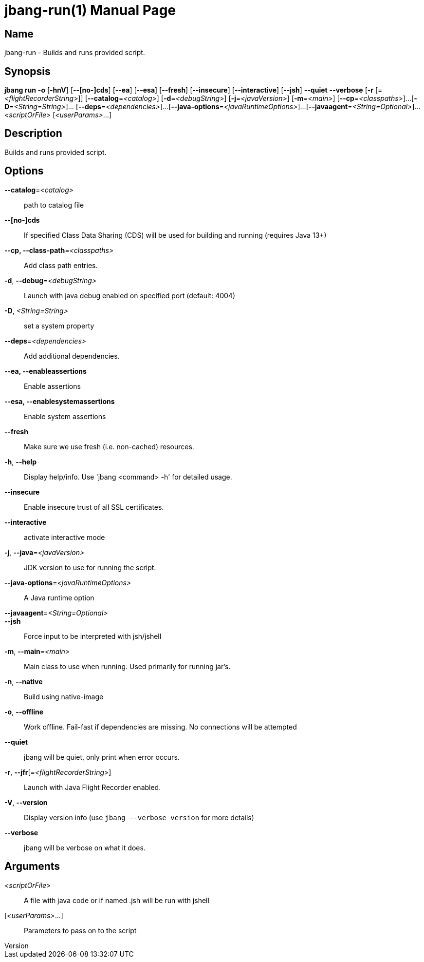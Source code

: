 // This is a generated documentation file based on picocli
// To change it update the picocli code or the genrator
// tag::picocli-generated-full-manpage[]
// tag::picocli-generated-man-section-header[]
:doctype: manpage
:revnumber: 
:manmanual: Jbang Manual
:mansource: 
:man-linkstyle: pass:[blue R < >]
= jbang-run(1)

// end::picocli-generated-man-section-header[]

// tag::picocli-generated-man-section-name[]
== Name

jbang-run - Builds and runs provided script.

// end::picocli-generated-man-section-name[]

// tag::picocli-generated-man-section-synopsis[]
== Synopsis

*jbang run* *-o* [*-hnV*] [*--[no-]cds*] [*--ea*] [*--esa*] [*--fresh*] [*--insecure*]
          [*--interactive*] [*--jsh*] *--quiet* *--verbose* [*-r*
          [=_<flightRecorderString>_]] [*--catalog*=_<catalog>_] [*-d*=_<debugString>_]
          [*-j*=_<javaVersion>_] [*-m*=_<main>_] [*--cp*=_<classpaths>_]...
          [*-D*=_<String=String>_]... [*--deps*=_<dependencies>_]...
          [*--java-options*=_<javaRuntimeOptions>_]...
          [*--javaagent*=_<String=Optional>_]... _<scriptOrFile>_ [_<userParams>_...]

// end::picocli-generated-man-section-synopsis[]

// tag::picocli-generated-man-section-description[]
== Description

Builds and runs provided script.

// end::picocli-generated-man-section-description[]

// tag::picocli-generated-man-section-options[]
== Options

*--catalog*=_<catalog>_::
  path to catalog file

*--[no-]cds*::
  If specified Class Data Sharing (CDS) will be used for building and running (requires Java 13+)

*--cp, --class-path*=_<classpaths>_::
  Add class path entries.

*-d*, *--debug*=_<debugString>_::
  Launch with java debug enabled on specified port (default: 4004) 

*-D*, _<String=String>_::
  set a system property

*--deps*=_<dependencies>_::
  Add additional dependencies.

*--ea, --enableassertions*::
  Enable assertions

*--esa, --enablesystemassertions*::
  Enable system assertions

*--fresh*::
  Make sure we use fresh (i.e. non-cached) resources.

*-h*, *--help*::
  Display help/info. Use 'jbang <command> -h' for detailed usage.

*--insecure*::
  Enable insecure trust of all SSL certificates.

*--interactive*::
  activate interactive mode

*-j*, *--java*=_<javaVersion>_::
  JDK version to use for running the script.

*--java-options*=_<javaRuntimeOptions>_::
  A Java runtime option

*--javaagent*=_<String=Optional>_::
  

*--jsh*::
  Force input to be interpreted with jsh/jshell

*-m*, *--main*=_<main>_::
  Main class to use when running. Used primarily for running jar's.

*-n*, *--native*::
  Build using native-image

*-o*, *--offline*::
  Work offline. Fail-fast if dependencies are missing. No connections will be attempted

*--quiet*::
  jbang will be quiet, only print when error occurs.

*-r*, *--jfr*[=_<flightRecorderString>_]::
  Launch with Java Flight Recorder enabled.

*-V*, *--version*::
  Display version info (use `jbang --verbose version` for more details)

*--verbose*::
  jbang will be verbose on what it does.

// end::picocli-generated-man-section-options[]

// tag::picocli-generated-man-section-arguments[]
== Arguments

_<scriptOrFile>_::
  A file with java code or if named .jsh will be run with jshell

[_<userParams>_...]::
  Parameters to pass on to the script

// end::picocli-generated-man-section-arguments[]

// tag::picocli-generated-man-section-commands[]
// end::picocli-generated-man-section-commands[]

// tag::picocli-generated-man-section-exit-status[]
// end::picocli-generated-man-section-exit-status[]

// tag::picocli-generated-man-section-footer[]
// end::picocli-generated-man-section-footer[]

// end::picocli-generated-full-manpage[]
